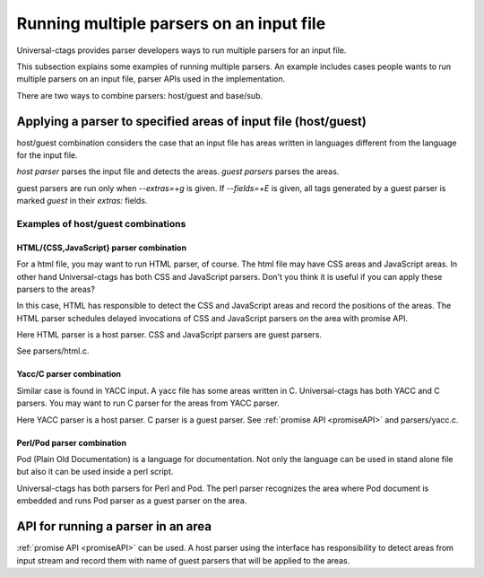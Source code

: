 .. NOT REVIEWED YET

Running multiple parsers on an input file
---------------------------------------------------------------------

Universal-ctags provides parser developers ways to run multiple
parsers for an input file.

This subsection explains some examples of running multiple parsers.
An example includes cases people wants to run multiple parsers on an
input file, parser APIs used in the implementation.

There are two ways to combine parsers: host/guest and base/sub.

.. _host-guest-parsres:

Applying a parser to specified areas of input file (host/guest)
~~~~~~~~~~~~~~~~~~~~~~~~~~~~~~~~~~~~~~~~~~~~~~~~~~~~~~~~~~~~~~~~~~~~~~

host/guest combination considers the case that an input file has areas
written in languages different from the language for the input file.

*host parser* parses the input file and detects the areas.
*guest parsers* parses the areas.

guest parsers are run only when `--extras=+g` is given.  If
`--fields=+E` is given, all tags generated by a guest parser is marked
`guest` in their `extras:` fields.

.. figure:: area-and-parsers.svg
	    :scale: 80%

Examples of host/guest combinations
......................................................................

HTML/{CSS,JavaScript} parser combination
,,,,,,,,,,,,,,,,,,,,,,,,,,,,,,,,,,,,,,,,,,,,,,,,,,,,,,,,,,,,,,,,,,,,,,,

For a html file, you may want to run HTML parser, of course. The
html file may have CSS areas and JavaScript areas. In other hand
Universal-ctags has both CSS and JavaScript parsers. Don't you
think it is useful if you can apply these parsers to the areas?

In this case, HTML has responsible to detect the CSS and
JavaScript areas and record the positions of the areas.
The HTML parser schedules delayed invocations of CSS and
JavaScript parsers on the area with promise API.

Here HTML parser is a host parser. CSS and JavaScript parsers
are guest parsers.

See parsers/html.c.


Yacc/C parser combination
,,,,,,,,,,,,,,,,,,,,,,,,,,,,,,,,,,,,,,,,,,,,,,,,,,,,,,,,,,,,,,,,,,,,,,,

Similar case is found in YACC input. A yacc file has some areas
written in C. Universal-ctags has both YACC and C parsers. You
may want to run C parser for the areas from YACC parser.

Here YACC parser is a host parser. C parser is a guest parser.
See :ref:`promise API <promiseAPI>` and parsers/yacc.c.


Perl/Pod parser combination
,,,,,,,,,,,,,,,,,,,,,,,,,,,,,,,,,,,,,,,,,,,,,,,,,,,,,,,,,,,,,,,,,,,,,,,

Pod (Plain Old Documentation) is a language for documentation.  Not
only the language can be used in stand alone file but also it can be
used inside a perl script.

Universal-ctags has both parsers for Perl and Pod.
The perl parser recognizes the area where Pod document is
embedded and runs Pod parser as a guest parser on the area.


API for running a parser in an area
~~~~~~~~~~~~~~~~~~~~~~~~~~~~~~~~~~~~~~~~~~~~~~~~~~~~~~~~~~~~~~~~~~~~~~

:ref:`promise API <promiseAPI>` can be used.
A host parser using the interface has responsibility to detect areas
from input stream and record them with name of guest parsers that will
be applied to the areas.
